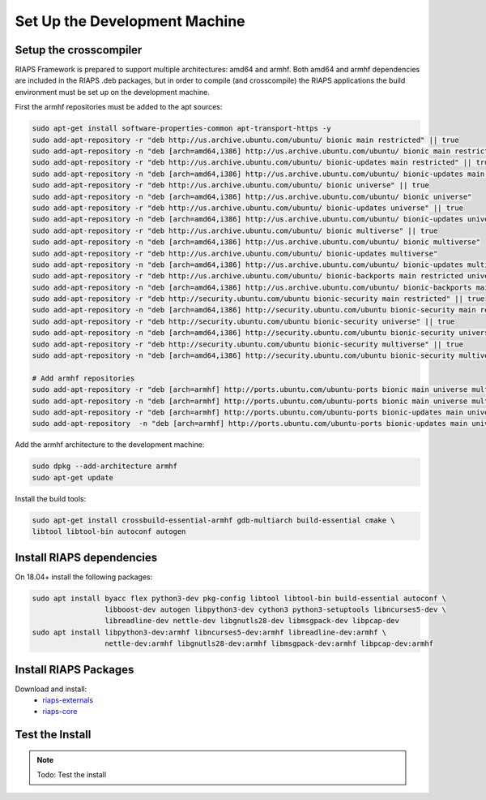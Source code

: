 Set Up the Development Machine
##############################

Setup the crosscompiler
=======================

RIAPS Framework is prepared to support multiple architectures: amd64 and armhf. Both amd64 and armhf dependencies are included
in the RIAPS .deb packages, but in order to compile (and crosscompile) the RIAPS applications the build environment must
be set up on the development machine.

First the armhf repositories must be added to the apt sources:

.. code:: bash

    sudo apt-get install software-properties-common apt-transport-https -y
    sudo add-apt-repository -r "deb http://us.archive.ubuntu.com/ubuntu/ bionic main restricted" || true
    sudo add-apt-repository -n "deb [arch=amd64,i386] http://us.archive.ubuntu.com/ubuntu/ bionic main restricted"
    sudo add-apt-repository -r "deb http://us.archive.ubuntu.com/ubuntu/ bionic-updates main restricted" || true
    sudo add-apt-repository -n "deb [arch=amd64,i386] http://us.archive.ubuntu.com/ubuntu/ bionic-updates main restricted"
    sudo add-apt-repository -r "deb http://us.archive.ubuntu.com/ubuntu/ bionic universe" || true
    sudo add-apt-repository -n "deb [arch=amd64,i386] http://us.archive.ubuntu.com/ubuntu/ bionic universe"
    sudo add-apt-repository -r "deb http://us.archive.ubuntu.com/ubuntu/ bionic-updates universe" || true
    sudo add-apt-repository -n "deb [arch=amd64,i386] http://us.archive.ubuntu.com/ubuntu/ bionic-updates universe"
    sudo add-apt-repository -r "deb http://us.archive.ubuntu.com/ubuntu/ bionic multiverse" || true
    sudo add-apt-repository -n "deb [arch=amd64,i386] http://us.archive.ubuntu.com/ubuntu/ bionic multiverse"
    sudo add-apt-repository -r "deb http://us.archive.ubuntu.com/ubuntu/ bionic-updates multiverse"
    sudo add-apt-repository -n "deb [arch=amd64,i386] http://us.archive.ubuntu.com/ubuntu/ bionic-updates multiverse"
    sudo add-apt-repository -r "deb http://us.archive.ubuntu.com/ubuntu/ bionic-backports main restricted universe multiverse" || true
    sudo add-apt-repository -n "deb [arch=amd64,i386] http://us.archive.ubuntu.com/ubuntu/ bionic-backports main restricted universe multiverse"
    sudo add-apt-repository -r "deb http://security.ubuntu.com/ubuntu bionic-security main restricted" || true
    sudo add-apt-repository -n "deb [arch=amd64,i386] http://security.ubuntu.com/ubuntu bionic-security main restricted"
    sudo add-apt-repository -r "deb http://security.ubuntu.com/ubuntu bionic-security universe" || true
    sudo add-apt-repository -n "deb [arch=amd64,i386] http://security.ubuntu.com/ubuntu bionic-security universe"
    sudo add-apt-repository -r "deb http://security.ubuntu.com/ubuntu bionic-security multiverse" || true
    sudo add-apt-repository -n "deb [arch=amd64,i386] http://security.ubuntu.com/ubuntu bionic-security multiverse"

    # Add armhf repositories
    sudo add-apt-repository -r "deb [arch=armhf] http://ports.ubuntu.com/ubuntu-ports bionic main universe multiverse" || true
    sudo add-apt-repository -n "deb [arch=armhf] http://ports.ubuntu.com/ubuntu-ports bionic main universe multiverse"
    sudo add-apt-repository -r "deb [arch=armhf] http://ports.ubuntu.com/ubuntu-ports bionic-updates main universe multiverse" || true
    sudo add-apt-repository  -n "deb [arch=armhf] http://ports.ubuntu.com/ubuntu-ports bionic-updates main universe multiverse"

Add the armhf architecture to the development machine:

.. code:: bash

    sudo dpkg --add-architecture armhf
    sudo apt-get update

Install the build tools:

.. code:: bash

    sudo apt-get install crossbuild-essential-armhf gdb-multiarch build-essential cmake \
    libtool libtool-bin autoconf autogen

Install RIAPS dependencies
==========================

On 18.04+ install the following packages:

.. code:: bash

   sudo apt install byacc flex python3-dev pkg-config libtool libtool-bin build-essential autoconf \
                    libboost-dev autogen libpython3-dev cython3 python3-setuptools libncurses5-dev \
                    libreadline-dev nettle-dev libgnutls28-dev libmsgpack-dev libpcap-dev
   sudo apt install libpython3-dev:armhf libncurses5-dev:armhf libreadline-dev:armhf \
                    nettle-dev:armhf libgnutls28-dev:armhf libmsgpack-dev:armhf libpcap-dev:armhf

Install RIAPS Packages
======================

Download and install:
 - `riaps-externals <https://github.com/RIAPS/riaps-externals/releases>`_
 - `riaps-core <https://github.com/RIAPS/riaps-core/releases>`_

Test the Install
================

.. note::

   Todo: Test the install